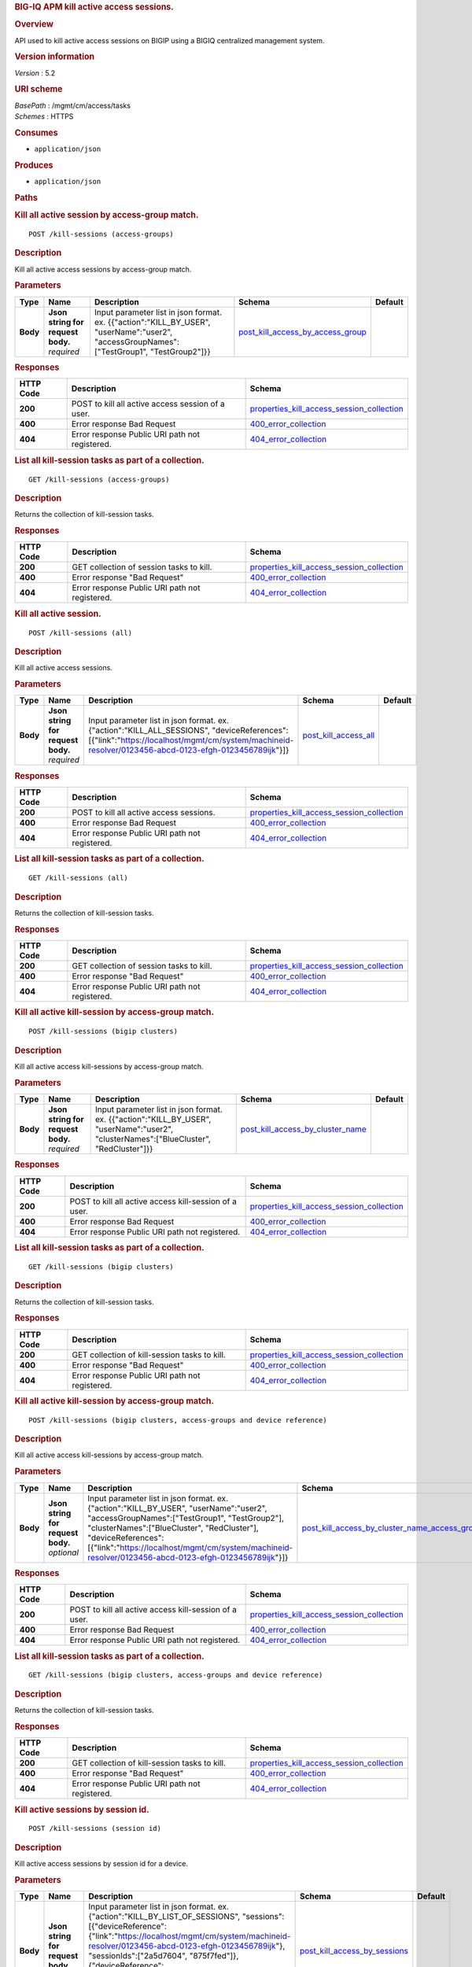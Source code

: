 .. raw:: html

   <div id="header">

.. rubric:: BIG-IQ APM kill active access sessions.
   :name: big-iq-apm-kill-active-access-sessions.

.. raw:: html

   </div>

.. raw:: html

   <div id="content">

.. raw:: html

   <div class="sect1">

.. rubric:: Overview
   :name: _overview

.. raw:: html

   <div class="sectionbody">

.. raw:: html

   <div class="paragraph">

API used to kill active access sessions on BIGIP using a BIGIQ
centralized management system.

.. raw:: html

   </div>

.. raw:: html

   <div class="sect2">

.. rubric:: Version information
   :name: _version_information

.. raw:: html

   <div class="paragraph">

*Version* : 5.2

.. raw:: html

   </div>

.. raw:: html

   </div>

.. raw:: html

   <div class="sect2">

.. rubric:: URI scheme
   :name: _uri_scheme

.. raw:: html

   <div class="paragraph">

| *BasePath* : /mgmt/cm/access/tasks
| *Schemes* : HTTPS

.. raw:: html

   </div>

.. raw:: html

   </div>

.. raw:: html

   <div class="sect2">

.. rubric:: Consumes
   :name: _consumes

.. raw:: html

   <div class="ulist">

-  ``application/json``

.. raw:: html

   </div>

.. raw:: html

   </div>

.. raw:: html

   <div class="sect2">

.. rubric:: Produces
   :name: _produces

.. raw:: html

   <div class="ulist">

-  ``application/json``

.. raw:: html

   </div>

.. raw:: html

   </div>

.. raw:: html

   </div>

.. raw:: html

   </div>

.. raw:: html

   <div class="sect1">

.. rubric:: Paths
   :name: _paths

.. raw:: html

   <div class="sectionbody">

.. raw:: html

   <div class="sect2">

.. rubric:: Kill all active session by access-group match.
   :name: _kill-sessions_access-groups_post

.. raw:: html

   <div class="literalblock">

.. raw:: html

   <div class="content">

::

    POST /kill-sessions (access-groups)

.. raw:: html

   </div>

.. raw:: html

   </div>

.. raw:: html

   <div class="sect3">

.. rubric:: Description
   :name: _description

.. raw:: html

   <div class="paragraph">

Kill all active access sessions by access-group match.

.. raw:: html

   </div>

.. raw:: html

   </div>

.. raw:: html

   <div class="sect3">

.. rubric:: Parameters
   :name: _parameters

+------------+---------------------------------------+-----------------------------------------------------------------------------------------------------------------------------------------------+----------------------------------------------------------------------------------+-----------+
| Type       | Name                                  | Description                                                                                                                                   | Schema                                                                           | Default   |
+============+=======================================+===============================================================================================================================================+==================================================================================+===========+
| **Body**   | | **Json string for request body.**   | Input parameter list in json format. ex. {{"action":"KILL\_BY\_USER", "userName":"user2", "accessGroupNames":["TestGroup1", "TestGroup2"]}}   | `post\_kill\_access\_by\_access\_group <#_post_kill_access_by_access_group>`__   |           |
|            | | *required*                          |                                                                                                                                               |                                                                                  |           |
+------------+---------------------------------------+-----------------------------------------------------------------------------------------------------------------------------------------------+----------------------------------------------------------------------------------+-----------+

.. raw:: html

   </div>

.. raw:: html

   <div class="sect3">

.. rubric:: Responses
   :name: _responses

+-------------+-----------------------------------------------------+---------------------------------------------------------------------------------------------------+
| HTTP Code   | Description                                         | Schema                                                                                            |
+=============+=====================================================+===================================================================================================+
| **200**     | POST to kill all active access session of a user.   | `properties\_kill\_access\_session\_collection <#_properties_kill_access_session_collection>`__   |
+-------------+-----------------------------------------------------+---------------------------------------------------------------------------------------------------+
| **400**     | Error response Bad Request                          | `400\_error\_collection <#_400_error_collection>`__                                               |
+-------------+-----------------------------------------------------+---------------------------------------------------------------------------------------------------+
| **404**     | Error response Public URI path not registered.      | `404\_error\_collection <#_404_error_collection>`__                                               |
+-------------+-----------------------------------------------------+---------------------------------------------------------------------------------------------------+

.. raw:: html

   </div>

.. raw:: html

   </div>

.. raw:: html

   <div class="sect2">

.. rubric:: List all kill-session tasks as part of a collection.
   :name: _kill-sessions_access-groups_get

.. raw:: html

   <div class="literalblock">

.. raw:: html

   <div class="content">

::

    GET /kill-sessions (access-groups)

.. raw:: html

   </div>

.. raw:: html

   </div>

.. raw:: html

   <div class="sect3">

.. rubric:: Description
   :name: _description_2

.. raw:: html

   <div class="paragraph">

Returns the collection of kill-session tasks.

.. raw:: html

   </div>

.. raw:: html

   </div>

.. raw:: html

   <div class="sect3">

.. rubric:: Responses
   :name: _responses_2

+-------------+--------------------------------------------------+---------------------------------------------------------------------------------------------------+
| HTTP Code   | Description                                      | Schema                                                                                            |
+=============+==================================================+===================================================================================================+
| **200**     | GET collection of session tasks to kill.         | `properties\_kill\_access\_session\_collection <#_properties_kill_access_session_collection>`__   |
+-------------+--------------------------------------------------+---------------------------------------------------------------------------------------------------+
| **400**     | Error response "Bad Request"                     | `400\_error\_collection <#_400_error_collection>`__                                               |
+-------------+--------------------------------------------------+---------------------------------------------------------------------------------------------------+
| **404**     | Error response Public URI path not registered.   | `404\_error\_collection <#_404_error_collection>`__                                               |
+-------------+--------------------------------------------------+---------------------------------------------------------------------------------------------------+

.. raw:: html

   </div>

.. raw:: html

   </div>

.. raw:: html

   <div class="sect2">

.. rubric:: Kill all active session.
   :name: _kill-sessions_all_post

.. raw:: html

   <div class="literalblock">

.. raw:: html

   <div class="content">

::

    POST /kill-sessions (all)

.. raw:: html

   </div>

.. raw:: html

   </div>

.. raw:: html

   <div class="sect3">

.. rubric:: Description
   :name: _description_3

.. raw:: html

   <div class="paragraph">

Kill all active access sessions.

.. raw:: html

   </div>

.. raw:: html

   </div>

.. raw:: html

   <div class="sect3">

.. rubric:: Parameters
   :name: _parameters_2

+------------+---------------------------------------+-------------------------------------------------------------------------------------------------------------------------------------------------------------------------------------------------------+--------------------------------------------------------+-----------+
| Type       | Name                                  | Description                                                                                                                                                                                           | Schema                                                 | Default   |
+============+=======================================+=======================================================================================================================================================================================================+========================================================+===========+
| **Body**   | | **Json string for request body.**   | Input parameter list in json format. ex. {"action":"KILL\_ALL\_SESSIONS", "deviceReferences":[{"link":"https://localhost/mgmt/cm/system/machineid-resolver/0123456-abcd-0123-efgh-0123456789ijk"}]}   | `post\_kill\_access\_all <#_post_kill_access_all>`__   |           |
|            | | *required*                          |                                                                                                                                                                                                       |                                                        |           |
+------------+---------------------------------------+-------------------------------------------------------------------------------------------------------------------------------------------------------------------------------------------------------+--------------------------------------------------------+-----------+

.. raw:: html

   </div>

.. raw:: html

   <div class="sect3">

.. rubric:: Responses
   :name: _responses_3

+-------------+--------------------------------------------------+---------------------------------------------------------------------------------------------------+
| HTTP Code   | Description                                      | Schema                                                                                            |
+=============+==================================================+===================================================================================================+
| **200**     | POST to kill all active access sessions.         | `properties\_kill\_access\_session\_collection <#_properties_kill_access_session_collection>`__   |
+-------------+--------------------------------------------------+---------------------------------------------------------------------------------------------------+
| **400**     | Error response Bad Request                       | `400\_error\_collection <#_400_error_collection>`__                                               |
+-------------+--------------------------------------------------+---------------------------------------------------------------------------------------------------+
| **404**     | Error response Public URI path not registered.   | `404\_error\_collection <#_404_error_collection>`__                                               |
+-------------+--------------------------------------------------+---------------------------------------------------------------------------------------------------+

.. raw:: html

   </div>

.. raw:: html

   </div>

.. raw:: html

   <div class="sect2">

.. rubric:: List all kill-session tasks as part of a collection.
   :name: _kill-sessions_all_get

.. raw:: html

   <div class="literalblock">

.. raw:: html

   <div class="content">

::

    GET /kill-sessions (all)

.. raw:: html

   </div>

.. raw:: html

   </div>

.. raw:: html

   <div class="sect3">

.. rubric:: Description
   :name: _description_4

.. raw:: html

   <div class="paragraph">

Returns the collection of kill-session tasks.

.. raw:: html

   </div>

.. raw:: html

   </div>

.. raw:: html

   <div class="sect3">

.. rubric:: Responses
   :name: _responses_4

+-------------+--------------------------------------------------+---------------------------------------------------------------------------------------------------+
| HTTP Code   | Description                                      | Schema                                                                                            |
+=============+==================================================+===================================================================================================+
| **200**     | GET collection of session tasks to kill.         | `properties\_kill\_access\_session\_collection <#_properties_kill_access_session_collection>`__   |
+-------------+--------------------------------------------------+---------------------------------------------------------------------------------------------------+
| **400**     | Error response "Bad Request"                     | `400\_error\_collection <#_400_error_collection>`__                                               |
+-------------+--------------------------------------------------+---------------------------------------------------------------------------------------------------+
| **404**     | Error response Public URI path not registered.   | `404\_error\_collection <#_404_error_collection>`__                                               |
+-------------+--------------------------------------------------+---------------------------------------------------------------------------------------------------+

.. raw:: html

   </div>

.. raw:: html

   </div>

.. raw:: html

   <div class="sect2">

.. rubric:: Kill all active kill-session by access-group match.
   :name: _kill-sessions_bigip_clusters_post

.. raw:: html

   <div class="literalblock">

.. raw:: html

   <div class="content">

::

    POST /kill-sessions (bigip clusters)

.. raw:: html

   </div>

.. raw:: html

   </div>

.. raw:: html

   <div class="sect3">

.. rubric:: Description
   :name: _description_5

.. raw:: html

   <div class="paragraph">

Kill all active access kill-sessions by access-group match.

.. raw:: html

   </div>

.. raw:: html

   </div>

.. raw:: html

   <div class="sect3">

.. rubric:: Parameters
   :name: _parameters_3

+------------+---------------------------------------+--------------------------------------------------------------------------------------------------------------------------------------------+----------------------------------------------------------------------------------+-----------+
| Type       | Name                                  | Description                                                                                                                                | Schema                                                                           | Default   |
+============+=======================================+============================================================================================================================================+==================================================================================+===========+
| **Body**   | | **Json string for request body.**   | Input parameter list in json format. ex. {{"action":"KILL\_BY\_USER", "userName":"user2", "clusterNames":["BlueCluster", "RedCluster"]}}   | `post\_kill\_access\_by\_cluster\_name <#_post_kill_access_by_cluster_name>`__   |           |
|            | | *required*                          |                                                                                                                                            |                                                                                  |           |
+------------+---------------------------------------+--------------------------------------------------------------------------------------------------------------------------------------------+----------------------------------------------------------------------------------+-----------+

.. raw:: html

   </div>

.. raw:: html

   <div class="sect3">

.. rubric:: Responses
   :name: _responses_5

+-------------+----------------------------------------------------------+---------------------------------------------------------------------------------------------------+
| HTTP Code   | Description                                              | Schema                                                                                            |
+=============+==========================================================+===================================================================================================+
| **200**     | POST to kill all active access kill-session of a user.   | `properties\_kill\_access\_session\_collection <#_properties_kill_access_session_collection>`__   |
+-------------+----------------------------------------------------------+---------------------------------------------------------------------------------------------------+
| **400**     | Error response Bad Request                               | `400\_error\_collection <#_400_error_collection>`__                                               |
+-------------+----------------------------------------------------------+---------------------------------------------------------------------------------------------------+
| **404**     | Error response Public URI path not registered.           | `404\_error\_collection <#_404_error_collection>`__                                               |
+-------------+----------------------------------------------------------+---------------------------------------------------------------------------------------------------+

.. raw:: html

   </div>

.. raw:: html

   </div>

.. raw:: html

   <div class="sect2">

.. rubric:: List all kill-session tasks as part of a collection.
   :name: _kill-sessions_bigip_clusters_get

.. raw:: html

   <div class="literalblock">

.. raw:: html

   <div class="content">

::

    GET /kill-sessions (bigip clusters)

.. raw:: html

   </div>

.. raw:: html

   </div>

.. raw:: html

   <div class="sect3">

.. rubric:: Description
   :name: _description_6

.. raw:: html

   <div class="paragraph">

Returns the collection of kill-session tasks.

.. raw:: html

   </div>

.. raw:: html

   </div>

.. raw:: html

   <div class="sect3">

.. rubric:: Responses
   :name: _responses_6

+-------------+--------------------------------------------------+---------------------------------------------------------------------------------------------------+
| HTTP Code   | Description                                      | Schema                                                                                            |
+=============+==================================================+===================================================================================================+
| **200**     | GET collection of kill-session tasks to kill.    | `properties\_kill\_access\_session\_collection <#_properties_kill_access_session_collection>`__   |
+-------------+--------------------------------------------------+---------------------------------------------------------------------------------------------------+
| **400**     | Error response "Bad Request"                     | `400\_error\_collection <#_400_error_collection>`__                                               |
+-------------+--------------------------------------------------+---------------------------------------------------------------------------------------------------+
| **404**     | Error response Public URI path not registered.   | `404\_error\_collection <#_404_error_collection>`__                                               |
+-------------+--------------------------------------------------+---------------------------------------------------------------------------------------------------+

.. raw:: html

   </div>

.. raw:: html

   </div>

.. raw:: html

   <div class="sect2">

.. rubric:: Kill all active kill-session by access-group match.
   :name: _kill-sessions_bigip_clusters_access-groups_and_device_reference_post

.. raw:: html

   <div class="literalblock">

.. raw:: html

   <div class="content">

::

    POST /kill-sessions (bigip clusters, access-groups and device reference)

.. raw:: html

   </div>

.. raw:: html

   </div>

.. raw:: html

   <div class="sect3">

.. rubric:: Description
   :name: _description_7

.. raw:: html

   <div class="paragraph">

Kill all active access kill-sessions by access-group match.

.. raw:: html

   </div>

.. raw:: html

   </div>

.. raw:: html

   <div class="sect3">

.. rubric:: Parameters
   :name: _parameters_4

+------------+---------------------------------------+----------------------------------------------------------------------------------------------------------------------------------------------------------------------------------------------------------------------------------------------------------------------------------------------------------------------+--------------------------------------------------------------------------------------------------------------------------------------------------+-----------+
| Type       | Name                                  | Description                                                                                                                                                                                                                                                                                                          | Schema                                                                                                                                           | Default   |
+============+=======================================+======================================================================================================================================================================================================================================================================================================================+==================================================================================================================================================+===========+
| **Body**   | | **Json string for request body.**   | Input parameter list in json format. ex. {"action":"KILL\_BY\_USER", "userName":"user2", "accessGroupNames":["TestGroup1", "TestGroup2"], "clusterNames":["BlueCluster", "RedCluster"], "deviceReferences": [{"link":"https://localhost/mgmt/cm/system/machineid-resolver/0123456-abcd-0123-efgh-0123456789ijk"}]}   | `post\_kill\_access\_by\_cluster\_name\_access\_group\_device\_reference <#_post_kill_access_by_cluster_name_access_group_device_reference>`__   |           |
|            | | *optional*                          |                                                                                                                                                                                                                                                                                                                      |                                                                                                                                                  |           |
+------------+---------------------------------------+----------------------------------------------------------------------------------------------------------------------------------------------------------------------------------------------------------------------------------------------------------------------------------------------------------------------+--------------------------------------------------------------------------------------------------------------------------------------------------+-----------+

.. raw:: html

   </div>

.. raw:: html

   <div class="sect3">

.. rubric:: Responses
   :name: _responses_7

+-------------+----------------------------------------------------------+---------------------------------------------------------------------------------------------------+
| HTTP Code   | Description                                              | Schema                                                                                            |
+=============+==========================================================+===================================================================================================+
| **200**     | POST to kill all active access kill-session of a user.   | `properties\_kill\_access\_session\_collection <#_properties_kill_access_session_collection>`__   |
+-------------+----------------------------------------------------------+---------------------------------------------------------------------------------------------------+
| **400**     | Error response Bad Request                               | `400\_error\_collection <#_400_error_collection>`__                                               |
+-------------+----------------------------------------------------------+---------------------------------------------------------------------------------------------------+
| **404**     | Error response Public URI path not registered.           | `404\_error\_collection <#_404_error_collection>`__                                               |
+-------------+----------------------------------------------------------+---------------------------------------------------------------------------------------------------+

.. raw:: html

   </div>

.. raw:: html

   </div>

.. raw:: html

   <div class="sect2">

.. rubric:: List all kill-session tasks as part of a collection.
   :name: _kill-sessions_bigip_clusters_access-groups_and_device_reference_get

.. raw:: html

   <div class="literalblock">

.. raw:: html

   <div class="content">

::

    GET /kill-sessions (bigip clusters, access-groups and device reference)

.. raw:: html

   </div>

.. raw:: html

   </div>

.. raw:: html

   <div class="sect3">

.. rubric:: Description
   :name: _description_8

.. raw:: html

   <div class="paragraph">

Returns the collection of kill-session tasks.

.. raw:: html

   </div>

.. raw:: html

   </div>

.. raw:: html

   <div class="sect3">

.. rubric:: Responses
   :name: _responses_8

+-------------+--------------------------------------------------+---------------------------------------------------------------------------------------------------+
| HTTP Code   | Description                                      | Schema                                                                                            |
+=============+==================================================+===================================================================================================+
| **200**     | GET collection of kill-session tasks to kill.    | `properties\_kill\_access\_session\_collection <#_properties_kill_access_session_collection>`__   |
+-------------+--------------------------------------------------+---------------------------------------------------------------------------------------------------+
| **400**     | Error response "Bad Request"                     | `400\_error\_collection <#_400_error_collection>`__                                               |
+-------------+--------------------------------------------------+---------------------------------------------------------------------------------------------------+
| **404**     | Error response Public URI path not registered.   | `404\_error\_collection <#_404_error_collection>`__                                               |
+-------------+--------------------------------------------------+---------------------------------------------------------------------------------------------------+

.. raw:: html

   </div>

.. raw:: html

   </div>

.. raw:: html

   <div class="sect2">

.. rubric:: Kill active sessions by session id.
   :name: _kill-sessions_session_id_post

.. raw:: html

   <div class="literalblock">

.. raw:: html

   <div class="content">

::

    POST /kill-sessions (session id)

.. raw:: html

   </div>

.. raw:: html

   </div>

.. raw:: html

   <div class="sect3">

.. rubric:: Description
   :name: _description_9

.. raw:: html

   <div class="paragraph">

Kill active access sessions by session id for a device.

.. raw:: html

   </div>

.. raw:: html

   </div>

.. raw:: html

   <div class="sect3">

.. rubric:: Parameters
   :name: _parameters_5

+------------+---------------------------------------+--------------------------------------------------------------------------------------------------------------------------------------------------------------------------------------------------------------------------------------------------------------------------------------------------------------------------------------------------------------------------------------------------------------------------------+-------------------------------------------------------------------------+-----------+
| Type       | Name                                  | Description                                                                                                                                                                                                                                                                                                                                                                                                                    | Schema                                                                  | Default   |
+============+=======================================+================================================================================================================================================================================================================================================================================================================================================================================================================================+=========================================================================+===========+
| **Body**   | | **Json string for request body.**   | Input parameter list in json format. ex. {"action":"KILL\_BY\_LIST\_OF\_SESSIONS", "sessions":[{"deviceReference":{"link":"https://localhost/mgmt/cm/system/machineid-resolver/0123456-abcd-0123-efgh-0123456789ijk"}, "sessionIds":["2a5d7604", "875f7fed"]}, {"deviceReference":{"link":"https://localhost/mgmt/cm/system/machineid-resolver/0123456-abcd-0123-efgh-0123456789ijk"}, "sessionIds":["2hjj234", "9as3323"]}}   | `post\_kill\_access\_by\_sessions <#_post_kill_access_by_sessions>`__   |           |
|            | | *required*                          |                                                                                                                                                                                                                                                                                                                                                                                                                                |                                                                         |           |
+------------+---------------------------------------+--------------------------------------------------------------------------------------------------------------------------------------------------------------------------------------------------------------------------------------------------------------------------------------------------------------------------------------------------------------------------------------------------------------------------------+-------------------------------------------------------------------------+-----------+

.. raw:: html

   </div>

.. raw:: html

   <div class="sect3">

.. rubric:: Responses
   :name: _responses_9

+-------------+------------------------------------------------------+---------------------------------------------------------------------------------------------------+
| HTTP Code   | Description                                          | Schema                                                                                            |
+=============+======================================================+===================================================================================================+
| **200**     | POST to kill active access sessions by session id.   | `properties\_kill\_access\_session\_collection <#_properties_kill_access_session_collection>`__   |
+-------------+------------------------------------------------------+---------------------------------------------------------------------------------------------------+
| **400**     | Error response Bad Request                           | `400\_error\_collection <#_400_error_collection>`__                                               |
+-------------+------------------------------------------------------+---------------------------------------------------------------------------------------------------+
| **404**     | Error response Public URI path not registered.       | `404\_error\_collection <#_404_error_collection>`__                                               |
+-------------+------------------------------------------------------+---------------------------------------------------------------------------------------------------+

.. raw:: html

   </div>

.. raw:: html

   </div>

.. raw:: html

   <div class="sect2">

.. rubric:: List all kill-session tasks as part of a collection.
   :name: _kill-sessions_session_id_get

.. raw:: html

   <div class="literalblock">

.. raw:: html

   <div class="content">

::

    GET /kill-sessions (session id)

.. raw:: html

   </div>

.. raw:: html

   </div>

.. raw:: html

   <div class="sect3">

.. rubric:: Description
   :name: _description_10

.. raw:: html

   <div class="paragraph">

Returns the collection of kill-session tasks.

.. raw:: html

   </div>

.. raw:: html

   </div>

.. raw:: html

   <div class="sect3">

.. rubric:: Responses
   :name: _responses_10

+-------------+--------------------------------------------------+---------------------------------------------------------------------------------------------------+
| HTTP Code   | Description                                      | Schema                                                                                            |
+=============+==================================================+===================================================================================================+
| **200**     | GET collection of session tasks to kill.         | `properties\_kill\_access\_session\_collection <#_properties_kill_access_session_collection>`__   |
+-------------+--------------------------------------------------+---------------------------------------------------------------------------------------------------+
| **400**     | Error response "Bad Request"                     | `400\_error\_collection <#_400_error_collection>`__                                               |
+-------------+--------------------------------------------------+---------------------------------------------------------------------------------------------------+
| **404**     | Error response Public URI path not registered.   | `404\_error\_collection <#_404_error_collection>`__                                               |
+-------------+--------------------------------------------------+---------------------------------------------------------------------------------------------------+

.. raw:: html

   </div>

.. raw:: html

   </div>

.. raw:: html

   <div class="sect2">

.. rubric:: Kill all active session by a user.
   :name: _kill-sessions_user_post

.. raw:: html

   <div class="literalblock">

.. raw:: html

   <div class="content">

::

    POST /kill-sessions (user)

.. raw:: html

   </div>

.. raw:: html

   </div>

.. raw:: html

   <div class="sect3">

.. rubric:: Description
   :name: _description_11

.. raw:: html

   <div class="paragraph">

Kill all active access sessions by a user.

.. raw:: html

   </div>

.. raw:: html

   </div>

.. raw:: html

   <div class="sect3">

.. rubric:: Parameters
   :name: _parameters_6

+------------+---------------------------------------+--------------------------------------------------------------------------------------------------------------------------------------------------------------------------------------------------------------------+----------------------------------------------------------------------------+-----------+
| Type       | Name                                  | Description                                                                                                                                                                                                        | Schema                                                                     | Default   |
+============+=======================================+====================================================================================================================================================================================================================+============================================================================+===========+
| **Body**   | | **Json string for request body.**   | Input parameter list in json format. ex. {"action":"KILL\_BY\_USER","userName":"user2","deviceReferences":[{"link":"https://localhost/mgmt/cm/system/machineid-resolver/0123456-abcd-0123-efgh-0123456789ijk"}]}   | `post\_kill\_access\_by\_user\_body <#_post_kill_access_by_user_body>`__   |           |
|            | | *required*                          |                                                                                                                                                                                                                    |                                                                            |           |
+------------+---------------------------------------+--------------------------------------------------------------------------------------------------------------------------------------------------------------------------------------------------------------------+----------------------------------------------------------------------------+-----------+

.. raw:: html

   </div>

.. raw:: html

   <div class="sect3">

.. rubric:: Responses
   :name: _responses_11

+-------------+-----------------------------------------------------+---------------------------------------------------------------------------------------------------+
| HTTP Code   | Description                                         | Schema                                                                                            |
+=============+=====================================================+===================================================================================================+
| **200**     | POST to kill all active access session of a user.   | `properties\_kill\_access\_session\_collection <#_properties_kill_access_session_collection>`__   |
+-------------+-----------------------------------------------------+---------------------------------------------------------------------------------------------------+
| **400**     | Error response Bad Request                          | `400\_error\_collection <#_400_error_collection>`__                                               |
+-------------+-----------------------------------------------------+---------------------------------------------------------------------------------------------------+
| **404**     | Error response Public URI path not registered.      | `404\_error\_collection <#_404_error_collection>`__                                               |
+-------------+-----------------------------------------------------+---------------------------------------------------------------------------------------------------+

.. raw:: html

   </div>

.. raw:: html

   </div>

.. raw:: html

   <div class="sect2">

.. rubric:: List all kil-session tasks as part of a collection.
   :name: _kill-sessions_user_get

.. raw:: html

   <div class="literalblock">

.. raw:: html

   <div class="content">

::

    GET /kill-sessions (user)

.. raw:: html

   </div>

.. raw:: html

   </div>

.. raw:: html

   <div class="sect3">

.. rubric:: Description
   :name: _description_12

.. raw:: html

   <div class="paragraph">

Returns the collection of kill-session tasks.

.. raw:: html

   </div>

.. raw:: html

   </div>

.. raw:: html

   <div class="sect3">

.. rubric:: Responses
   :name: _responses_12

+-------------+--------------------------------------------------+---------------------------------------------------------------------------------------------------+
| HTTP Code   | Description                                      | Schema                                                                                            |
+=============+==================================================+===================================================================================================+
| **200**     | GET collection of session tasks to kill.         | `properties\_kill\_access\_session\_collection <#_properties_kill_access_session_collection>`__   |
+-------------+--------------------------------------------------+---------------------------------------------------------------------------------------------------+
| **400**     | Error response "Bad Request"                     | `400\_error\_collection <#_400_error_collection>`__                                               |
+-------------+--------------------------------------------------+---------------------------------------------------------------------------------------------------+
| **404**     | Error response Public URI path not registered.   | `404\_error\_collection <#_404_error_collection>`__                                               |
+-------------+--------------------------------------------------+---------------------------------------------------------------------------------------------------+

.. raw:: html

   </div>

.. raw:: html

   </div>

.. raw:: html

   <div class="sect2">

.. rubric:: Used to get a single instance of a kill access session task.
   :name: _kill-sessions_objectid_get

.. raw:: html

   <div class="literalblock">

.. raw:: html

   <div class="content">

::

    GET /kill-sessions/{objectId}

.. raw:: html

   </div>

.. raw:: html

   </div>

.. raw:: html

   <div class="sect3">

.. rubric:: Description
   :name: _description_13

.. raw:: html

   <div class="paragraph">

Returns a object for kill access session task identified by id for an
endpoint URI.

.. raw:: html

   </div>

.. raw:: html

   </div>

.. raw:: html

   <div class="sect3">

.. rubric:: Parameters
   :name: _parameters_7

+------------+------------------+---------------+----------------+-----------+
| Type       | Name             | Description   | Schema         | Default   |
+============+==================+===============+================+===========+
| **Path**   | | **objectId**   |               | string(UUID)   |           |
|            | | *required*     |               |                |           |
+------------+------------------+---------------+----------------+-----------+

.. raw:: html

   </div>

.. raw:: html

   <div class="sect3">

.. rubric:: Responses
   :name: _responses_13

+-------------+--------------------------------------------------+----------------------------------------------------------------------------+
| HTTP Code   | Description                                      | Schema                                                                     |
+=============+==================================================+============================================================================+
| **200**     | APM kill sessions task object.                   | `properties\_kill\_access\_session <#_properties_kill_access_session>`__   |
+-------------+--------------------------------------------------+----------------------------------------------------------------------------+
| **400**     | Server error response "Bad Request".             | `400\_error\_collection <#_400_error_collection>`__                        |
+-------------+--------------------------------------------------+----------------------------------------------------------------------------+
| **404**     | Error response Public URI path not registered.   | `404\_error\_collection <#_404_error_collection>`__                        |
+-------------+--------------------------------------------------+----------------------------------------------------------------------------+

.. raw:: html

   </div>

.. raw:: html

   </div>

.. raw:: html

   </div>

.. raw:: html

   </div>

.. raw:: html

   <div class="sect1">

.. rubric:: Definitions
   :name: _definitions

.. raw:: html

   <div class="sectionbody">

.. raw:: html

   <div class="sect2">

.. rubric:: 400\_error\_collection
   :name: _400_error_collection

+----------------------------+--------------------------------------------------------------------------------------------------------------------------------------------------+--------------------+
| Name                       | Description                                                                                                                                      | Schema             |
+============================+==================================================================================================================================================+====================+
| | **errorStack**           | Error stack trace returned by java.                                                                                                              | string             |
| | *optional*               |                                                                                                                                                  |                    |
| | *read-only*              |                                                                                                                                                  |                    |
+----------------------------+--------------------------------------------------------------------------------------------------------------------------------------------------+--------------------+
| | **items**                |                                                                                                                                                  | < object > array   |
| | *optional*               |                                                                                                                                                  |                    |
+----------------------------+--------------------------------------------------------------------------------------------------------------------------------------------------+--------------------+
| | **kind**                 | Type information for a collection of tasks used to kill access sessions - cm:access:tasks:kill-sessions:accesskillsessionstaskcollectionstate.   | string             |
| | *optional*               |                                                                                                                                                  |                    |
| | *read-only*              |                                                                                                                                                  |                    |
+----------------------------+--------------------------------------------------------------------------------------------------------------------------------------------------+--------------------+
| | **message**              | Error message returned from server.                                                                                                              | string             |
| | *optional*               |                                                                                                                                                  |                    |
| | *read-only*              |                                                                                                                                                  |                    |
+----------------------------+--------------------------------------------------------------------------------------------------------------------------------------------------+--------------------+
| | **requestBody**          | The data in the request body. GET (None)                                                                                                         | string             |
| | *optional*               |                                                                                                                                                  |                    |
| | *read-only*              |                                                                                                                                                  |                    |
+----------------------------+--------------------------------------------------------------------------------------------------------------------------------------------------+--------------------+
| | **requestOperationId**   | Unique id assigned to rest operation.                                                                                                            | integer(int64)     |
| | *optional*               |                                                                                                                                                  |                    |
| | *read-only*              |                                                                                                                                                  |                    |
+----------------------------+--------------------------------------------------------------------------------------------------------------------------------------------------+--------------------+

.. raw:: html

   </div>

.. raw:: html

   <div class="sect2">

.. rubric:: 404\_error\_collection
   :name: _404_error_collection

+----------------------------+--------------------------------------------------------------------------------------------------------------------------------------------------+--------------------+
| Name                       | Description                                                                                                                                      | Schema             |
+============================+==================================================================================================================================================+====================+
| | **errorStack**           | Error stack trace returned by java.                                                                                                              | string             |
| | *optional*               |                                                                                                                                                  |                    |
| | *read-only*              |                                                                                                                                                  |                    |
+----------------------------+--------------------------------------------------------------------------------------------------------------------------------------------------+--------------------+
| | **items**                |                                                                                                                                                  | < object > array   |
| | *optional*               |                                                                                                                                                  |                    |
+----------------------------+--------------------------------------------------------------------------------------------------------------------------------------------------+--------------------+
| | **kind**                 | Type information for a collection of tasks used to kill access sessions - cm:access:tasks:kill-sessions:accesskillsessionstaskcollectionstate.   | string             |
| | *optional*               |                                                                                                                                                  |                    |
| | *read-only*              |                                                                                                                                                  |                    |
+----------------------------+--------------------------------------------------------------------------------------------------------------------------------------------------+--------------------+
| | **message**              | Error message returned from server.                                                                                                              | string             |
| | *optional*               |                                                                                                                                                  |                    |
| | *read-only*              |                                                                                                                                                  |                    |
+----------------------------+--------------------------------------------------------------------------------------------------------------------------------------------------+--------------------+
| | **requestBody**          | The data in the request body. GET (None)                                                                                                         | string             |
| | *optional*               |                                                                                                                                                  |                    |
| | *read-only*              |                                                                                                                                                  |                    |
+----------------------------+--------------------------------------------------------------------------------------------------------------------------------------------------+--------------------+
| | **requestOperationId**   | Unique id assigned to rest operation.                                                                                                            | integer(int64)     |
| | *optional*               |                                                                                                                                                  |                    |
| | *read-only*              |                                                                                                                                                  |                    |
+----------------------------+--------------------------------------------------------------------------------------------------------------------------------------------------+--------------------+

.. raw:: html

   </div>

.. raw:: html

   <div class="sect2">

.. rubric:: post\_kill\_access\_all
   :name: _post_kill_access_all

+--------------------------+-------------------------------------------------------------------------------+----------+
| Name                     | Description                                                                   | Schema   |
+==========================+===============================================================================+==========+
| | **action**             | Action used to kill all access sessions. ex. "KILL\_ALL\_SESSIONS"            | string   |
| | *optional*             |                                                                               |          |
+--------------------------+-------------------------------------------------------------------------------+----------+
| | **deviceReferences**   | Reference link to one or more devices in which active access sessions live.   | string   |
| | *optional*             |                                                                               |          |
+--------------------------+-------------------------------------------------------------------------------+----------+

.. raw:: html

   </div>

.. raw:: html

   <div class="sect2">

.. rubric:: post\_kill\_access\_by\_access\_group
   :name: _post_kill_access_by_access_group

+--------------------------+-------------------------------------------------------------------------------------------------+----------+
| Name                     | Description                                                                                     | Schema   |
+==========================+=================================================================================================+==========+
| | **accessGroupNames**   | One or more access group names. All sessions in these groups will be killed by invoking task.   | string   |
| | *optional*             |                                                                                                 |          |
+--------------------------+-------------------------------------------------------------------------------------------------+----------+
| | **action**             | Action used to kill access session by access\_group. ex action. "KILL\_BY\_USER"                | string   |
| | *optional*             |                                                                                                 |          |
+--------------------------+-------------------------------------------------------------------------------------------------+----------+
| | **userName**           | User name defined to all sessions owned.                                                        | string   |
| | *optional*             |                                                                                                 |          |
+--------------------------+-------------------------------------------------------------------------------------------------+----------+

.. raw:: html

   </div>

.. raw:: html

   <div class="sect2">

.. rubric:: post\_kill\_access\_by\_cluster\_name
   :name: _post_kill_access_by_cluster_name

+----------------------+----------------------------------------------------------------------------------------------------+----------+
| Name                 | Description                                                                                        | Schema   |
+======================+====================================================================================================+==========+
| | **action**         | Action used to kill access session by access\_group. ex action. "KILL\_BY\_USER"                   | string   |
| | *optional*         |                                                                                                    |          |
+----------------------+----------------------------------------------------------------------------------------------------+----------+
| | **clusterNames**   | One or more cluster names. All sessions in these bigip clusters will be killed by invoking task.   | string   |
| | *optional*         |                                                                                                    |          |
+----------------------+----------------------------------------------------------------------------------------------------+----------+
| | **userName**       | User name defined to all sessions owned.                                                           | string   |
| | *optional*         |                                                                                                    |          |
+----------------------+----------------------------------------------------------------------------------------------------+----------+

.. raw:: html

   </div>

.. raw:: html

   <div class="sect2">

.. rubric:: post\_kill\_access\_by\_cluster\_name\_access\_group\_device\_reference
   :name: _post_kill_access_by_cluster_name_access_group_device_reference

+--------------------------+----------------------------------------------------------------------------------------------------+----------+
| Name                     | Description                                                                                        | Schema   |
+==========================+====================================================================================================+==========+
| | **accessGroupNames**   | One or more access group names. All sessions in these groups will be killed by invoking task.      | string   |
| | *optional*             |                                                                                                    |          |
+--------------------------+----------------------------------------------------------------------------------------------------+----------+
| | **action**             | Action used to kill access session by access\_group. ex action. "KILL\_BY\_USER"                   | string   |
| | *optional*             |                                                                                                    |          |
+--------------------------+----------------------------------------------------------------------------------------------------+----------+
| | **clusterNames**       | One or more cluster names. All sessions in these bigip clusters will be killed by invoking task.   | string   |
| | *optional*             |                                                                                                    |          |
+--------------------------+----------------------------------------------------------------------------------------------------+----------+
| | **deviceReferences**   | Reference link to one or more devices in which active access sessions live.                        | string   |
| | *optional*             |                                                                                                    |          |
+--------------------------+----------------------------------------------------------------------------------------------------+----------+
| | **userName**           | User name defined to all sessions owned.                                                           | string   |
| | *optional*             |                                                                                                    |          |
+--------------------------+----------------------------------------------------------------------------------------------------+----------+

.. raw:: html

   </div>

.. raw:: html

   <div class="sect2">

.. rubric:: post\_kill\_access\_by\_sessions
   :name: _post_kill_access_by_sessions

+------------------+-------------------------------------------------------------------------------------------------+--------------------------------------------------------------------+
| Name             | Description                                                                                     | Schema                                                             |
+==================+=================================================================================================+====================================================================+
| | **action**     | Action used to kill all access sessions identified by a session id. ex. "KILL\_ALL\_SESSIONS"   | string                                                             |
| | *optional*     |                                                                                                 |                                                                    |
+------------------+-------------------------------------------------------------------------------------------------+--------------------------------------------------------------------+
| | **sessions**   |                                                                                                 | < `sessions <#_post_kill_access_by_sessions_sessions>`__ > array   |
| | *optional*     |                                                                                                 |                                                                    |
+------------------+-------------------------------------------------------------------------------------------------+--------------------------------------------------------------------+

.. raw:: html

   <div id="_post_kill_access_by_sessions_sessions" class="paragraph">

**sessions**

.. raw:: html

   </div>

+--------------------------+-------------------------------------------------------------------------------+--------------------------------------------------------------------------+
| Name                     | Description                                                                   | Schema                                                                   |
+==========================+===============================================================================+==========================================================================+
| | **deviceReferences**   | Reference link to one or more devices in which active access sessions live.   | `deviceReferences <#_post_kill_access_by_sessions_devicereferences>`__   |
| | *optional*             |                                                                               |                                                                          |
+--------------------------+-------------------------------------------------------------------------------+--------------------------------------------------------------------------+
| | **sessionIds**         |                                                                               | < string > array                                                         |
| | *optional*             |                                                                               |                                                                          |
+--------------------------+-------------------------------------------------------------------------------+--------------------------------------------------------------------------+

.. raw:: html

   <div id="_post_kill_access_by_sessions_devicereferences"
   class="paragraph">

**deviceReferences**

.. raw:: html

   </div>

+----------------+---------------+----------+
| Name           | Description   | Schema   |
+================+===============+==========+
| | **link**     |               | string   |
| | *optional*   |               |          |
+----------------+---------------+----------+

.. raw:: html

   </div>

.. raw:: html

   <div class="sect2">

.. rubric:: post\_kill\_access\_by\_user\_body
   :name: _post_kill_access_by_user_body

+--------------------------+-------------------------------------------------------------------------------+----------+
| Name                     | Description                                                                   | Schema   |
+==========================+===============================================================================+==========+
| | **action**             | Action used to kill access session by a user. ex. "KILL\_BY\_USER"            | string   |
| | *optional*             |                                                                               |          |
+--------------------------+-------------------------------------------------------------------------------+----------+
| | **deviceReferences**   | Reference link to one or more devices in which active access sessions live.   | string   |
| | *optional*             |                                                                               |          |
+--------------------------+-------------------------------------------------------------------------------+----------+
| | **userName**           | User name defined to all sessions owned.                                      | string   |
| | *optional*             |                                                                               |          |
+--------------------------+-------------------------------------------------------------------------------+----------+

.. raw:: html

   </div>

.. raw:: html

   <div class="sect2">

.. rubric:: properties\_kill\_access\_session
   :name: _properties_kill_access_session

+---------------------------+------------------------------------------------------------------------------------------------------------------------------+----------------------------------------------------------------------------------------+
| Name                      | Description                                                                                                                  | Schema                                                                                 |
+===========================+==============================================================================================================================+========================================================================================+
| | **action**              | Unique id assigned to a access kill user session task object.                                                                | string                                                                                 |
| | *optional*              |                                                                                                                              |                                                                                        |
+---------------------------+------------------------------------------------------------------------------------------------------------------------------+----------------------------------------------------------------------------------------+
| | **currentStep**         | BIG-IQ maintains a version # to track changes of ASM signatures.                                                             | string                                                                                 |
| | *optional*              |                                                                                                                              |                                                                                        |
| | *read-only*             |                                                                                                                              |                                                                                        |
+---------------------------+------------------------------------------------------------------------------------------------------------------------------+----------------------------------------------------------------------------------------+
| | **deviceReferences**    | Reference link to one or more devices in which active access sessions live.                                                  | < `deviceReferences <#_properties_kill_access_session_devicereferences>`__ > array     |
| | *optional*              |                                                                                                                              |                                                                                        |
+---------------------------+------------------------------------------------------------------------------------------------------------------------------+----------------------------------------------------------------------------------------+
| | **generation**          | A integer that will track change made to a kill-sessions task object. generation.                                            | integer(int64)                                                                         |
| | *optional*              |                                                                                                                              |                                                                                        |
| | *read-only*             |                                                                                                                              |                                                                                        |
+---------------------------+------------------------------------------------------------------------------------------------------------------------------+----------------------------------------------------------------------------------------+
| | **id**                  | Unique id assocaited with kill-sessions task object.                                                                         | string                                                                                 |
| | *optional*              |                                                                                                                              |                                                                                        |
+---------------------------+------------------------------------------------------------------------------------------------------------------------------+----------------------------------------------------------------------------------------+
| | **identityReference**   | Reference link to the user who issued the rest call.                                                                         | < `identityReference <#_properties_kill_access_session_identityreference>`__ > array   |
| | *optional*              |                                                                                                                              |                                                                                        |
+---------------------------+------------------------------------------------------------------------------------------------------------------------------+----------------------------------------------------------------------------------------+
| | **kind**                | Type information for access kill user session task object - cm:access:tasks:kill-sessions:accesskillsessionstaskitemstate.   | string                                                                                 |
| | *optional*              |                                                                                                                              |                                                                                        |
+---------------------------+------------------------------------------------------------------------------------------------------------------------------+----------------------------------------------------------------------------------------+
| | **lastUpdateMicros**    | Update time (micros) for last change made to a kill-sessions task object. time.                                              | integer(int64)                                                                         |
| | *optional*              |                                                                                                                              |                                                                                        |
| | *read-only*             |                                                                                                                              |                                                                                        |
+---------------------------+------------------------------------------------------------------------------------------------------------------------------+----------------------------------------------------------------------------------------+
| | **name**                | Name of access kill user session task object.                                                                                | string                                                                                 |
| | *optional*              |                                                                                                                              |                                                                                        |
+---------------------------+------------------------------------------------------------------------------------------------------------------------------+----------------------------------------------------------------------------------------+
| | **ownerMachineId**      | Device machine id used by the kill user session task object. Sessions that live on this device will be killed.               | string                                                                                 |
| | *optional*              |                                                                                                                              |                                                                                        |
+---------------------------+------------------------------------------------------------------------------------------------------------------------------+----------------------------------------------------------------------------------------+
| | **selfLink**            | A reference link URI to the kill-sessions task object.                                                                       | string                                                                                 |
| | *optional*              |                                                                                                                              |                                                                                        |
| | *read-only*             |                                                                                                                              |                                                                                        |
+---------------------------+------------------------------------------------------------------------------------------------------------------------------+----------------------------------------------------------------------------------------+
| | **startDateTime**       | Date / Time of when this kill user session task began.                                                                       | string                                                                                 |
| | *optional*              |                                                                                                                              |                                                                                        |
+---------------------------+------------------------------------------------------------------------------------------------------------------------------+----------------------------------------------------------------------------------------+
| | **status**              | Status of kill user session task state. - ex. STARTED, FINISHED.                                                             | string                                                                                 |
| | *optional*              |                                                                                                                              |                                                                                        |
+---------------------------+------------------------------------------------------------------------------------------------------------------------------+----------------------------------------------------------------------------------------+
| | **userName**            | User name defined to all sessions owned.                                                                                     | string                                                                                 |
| | *optional*              |                                                                                                                              |                                                                                        |
+---------------------------+------------------------------------------------------------------------------------------------------------------------------+----------------------------------------------------------------------------------------+
| | **userReference**       | Refernece link to user issing the rest call to start kill-session task.                                                      | string                                                                                 |
| | *optional*              |                                                                                                                              |                                                                                        |
+---------------------------+------------------------------------------------------------------------------------------------------------------------------+----------------------------------------------------------------------------------------+
| | **username**            |                                                                                                                              | string                                                                                 |
| | *optional*              |                                                                                                                              |                                                                                        |
+---------------------------+------------------------------------------------------------------------------------------------------------------------------+----------------------------------------------------------------------------------------+

.. raw:: html

   <div id="_properties_kill_access_session_devicereferences"
   class="paragraph">

**deviceReferences**

.. raw:: html

   </div>

+----------------+---------------+----------+
| Name           | Description   | Schema   |
+================+===============+==========+
| | **link**     |               | string   |
| | *optional*   |               |          |
+----------------+---------------+----------+

.. raw:: html

   <div id="_properties_kill_access_session_identityreference"
   class="paragraph">

**identityReference**

.. raw:: html

   </div>

+----------------+---------------+----------+
| Name           | Description   | Schema   |
+================+===============+==========+
| | **link**     |               | string   |
| | *optional*   |               |          |
+----------------+---------------+----------+

.. raw:: html

   </div>

.. raw:: html

   <div class="sect2">

.. rubric:: properties\_kill\_access\_session\_collection
   :name: _properties_kill_access_session_collection

+--------------------------+-----------------------------------------------------------------------------------------------------------------------------------------------+--------------------+
| Name                     | Description                                                                                                                                   | Schema             |
+==========================+===============================================================================================================================================+====================+
| | **generation**         | A integer that will track change made to the access kill user session task collection object. generation.                                     | integer(int64)     |
| | *optional*             |                                                                                                                                               |                    |
| | *read-only*            |                                                                                                                                               |                    |
+--------------------------+-----------------------------------------------------------------------------------------------------------------------------------------------+--------------------+
| | **items**              |                                                                                                                                               | < object > array   |
| | *optional*             |                                                                                                                                               |                    |
+--------------------------+-----------------------------------------------------------------------------------------------------------------------------------------------+--------------------+
| | **kind**               | Type information for access kill user session task collection object - cm:access:tasks:kill-sessions:accesskillsessionstaskcollectionstate.   | string             |
| | *optional*             |                                                                                                                                               |                    |
| | *read-only*            |                                                                                                                                               |                    |
+--------------------------+-----------------------------------------------------------------------------------------------------------------------------------------------+--------------------+
| | **lastUpdateMicros**   | Update time (micros) for last change to the access kill user session task collection object. time.                                            | integer(int64)     |
| | *optional*             |                                                                                                                                               |                    |
| | *read-only*            |                                                                                                                                               |                    |
+--------------------------+-----------------------------------------------------------------------------------------------------------------------------------------------+--------------------+
| | **selfLink**           | A reference link URI for the access kill user session task collection object.                                                                 | string             |
| | *optional*             |                                                                                                                                               |                    |
| | *read-only*            |                                                                                                                                               |                    |
+--------------------------+-----------------------------------------------------------------------------------------------------------------------------------------------+--------------------+

.. raw:: html

   </div>

.. raw:: html

   </div>

.. raw:: html

   </div>

.. raw:: html

   </div>

.. raw:: html

   <div id="footer">

.. raw:: html

   <div id="footer-text">

Last updated 2016-12-06 12:21:22 EST

.. raw:: html

   </div>

.. raw:: html

   </div>
